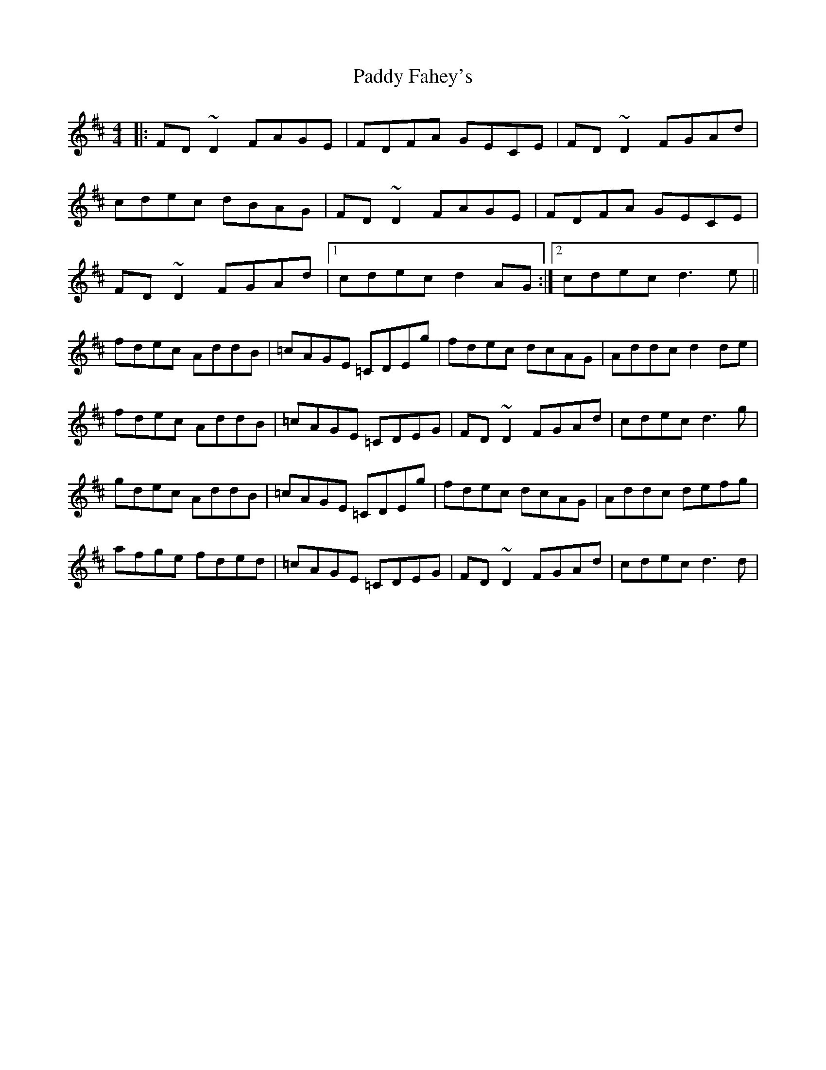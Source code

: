 X: 1
T: Paddy Fahey's
Z: Josh Kane
S: https://thesession.org/tunes/492#setting492
R: reel
M: 4/4
L: 1/8
K: Dmaj
|: FD~D2 FAGE | FDFA GECE | FD~D2 FGAd |
cdec dBAG | FD~D2 FAGE | FDFA GECE |
FD~D2 FGAd |1 cdec d2AG :|2 cdec d3e ||
fdec AddB | =cAGE =CDEg | fdec dcAG | Addc d2de |
fdec AddB | =cAGE =CDEG | FD~D2 FGAd | cdec d3g |
gdec AddB | =cAGE =CDEg | fdec dcAG | Addc defg |
afge fded | =cAGE =CDEG | FD~D2 FGAd | cdec d3d |
